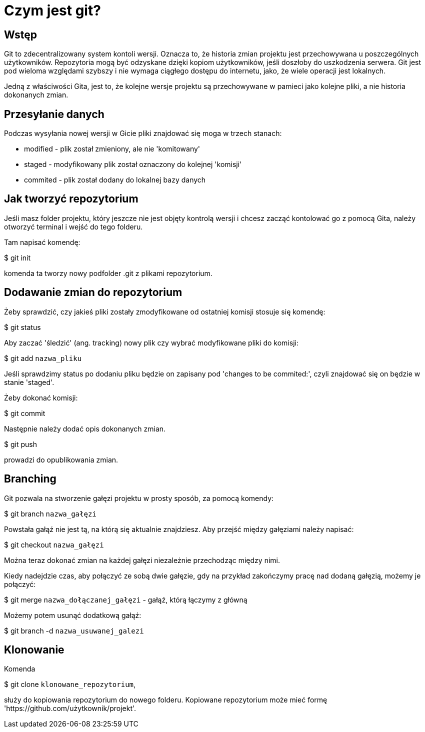 = Czym jest git?

== Wstęp

Git to zdecentralizowany system kontoli wersji. Oznacza to, że historia zmian
projektu jest przechowywana u poszczególnych użytkowników. Repozytoria
mogą być odzyskane dzięki kopiom użytkowników, jeśli doszłoby do uszkodzenia
serwera.
Git jest pod wieloma względami szybszy i nie wymaga ciągłego dostępu do
internetu, jako, że wiele operacji jest lokalnych.

Jedną z właściwości Gita, jest to, że kolejne wersje projektu są przechowywane
w pamieci jako kolejne pliki, a nie historia dokonanych zmian.

== Przesyłanie danych

Podczas wysyłania nowej wersji w Gicie pliki znajdować się moga w trzech
stanach:

* modified - plik został zmieniony, ale nie 'komitowany'
* staged - modyfikowany plik został oznaczony do kolejnej 'komisji'
* commited - plik został dodany do lokalnej bazy danych

== Jak tworzyć repozytorium
Jeśli masz folder projektu, który jeszcze nie jest objęty kontrolą wersji
i chcesz zacząć kontolować go z pomocą Gita, należy otworzyć terminal i
wejść do tego folderu.

Tam napisać komendę:

$ git init

komenda ta tworzy nowy podfolder .git z
plikami repozytorium.

// Żeby rozpocząć kontrolę wersji plików w folderze należy zastosować komendy:
// $ git add `nazwa pliku` <- za pomocą tej komendy dodać możemy pliki,
//    które chcemy aby podlegały kontroli wersji.
// $ git commit -m 'Opis zmian w tej wersji pliku'

== Dodawanie zmian do repozytorium

Żeby sprawdzić, czy jakieś pliki zostały zmodyfikowane od ostatniej komisji
stosuje się komendę:

$ git status

Aby zaczać 'śledzić' (ang. tracking) nowy plik czy wybrać modyfikowane
pliki do komisji:

$ git add `nazwa_pliku`

Jeśli sprawdzimy status po dodaniu pliku będzie on zapisany pod
'changes to be commited:', czyli znajdować się on będzie w
stanie 'staged'.

Żeby dokonać komisji:

$ git commit

Następnie należy dodać opis dokonanych zmian.

$ git push

prowadzi do opublikowania zmian.

== Branching

Git pozwala na stworzenie gałęzi projektu w prosty sposób, za pomocą komendy:

$ git branch `nazwa_gałęzi`

Powstała gałąź nie jest tą, na którą się aktualnie znajdziesz. Aby przejść
między gałęziami należy napisać:

$ git checkout `nazwa_gałęzi`

Można teraz dokonać zmian na każdej gałęzi niezależnie przechodząc między
nimi.

//Aby sprawdzić historię zmian całego projektu można zastosować:

//$ git log --oneline --decorate --graph --all

Kiedy nadejdzie czas, aby połączyć ze sobą dwie gałęzie, gdy na przykład
zakończymy pracę nad dodaną gałęzią, możemy je połączyć:

$ git merge `nazwa_dołączanej_gałęzi` - gałąź, którą łączymy z główną

Możemy potem usunąć dodatkową gałąź:

$ git branch -d `nazwa_usuwanej_galezi`

== Klonowanie

Komenda

$ git clone `klonowane_repozytorium`,
    
służy do kopiowania repozytorium do nowego folderu.
Kopiowane repozytorium może mieć formę
'https://github.com/użytkownik/projekt'.



// Git clone i dodawanie gałęzi.
